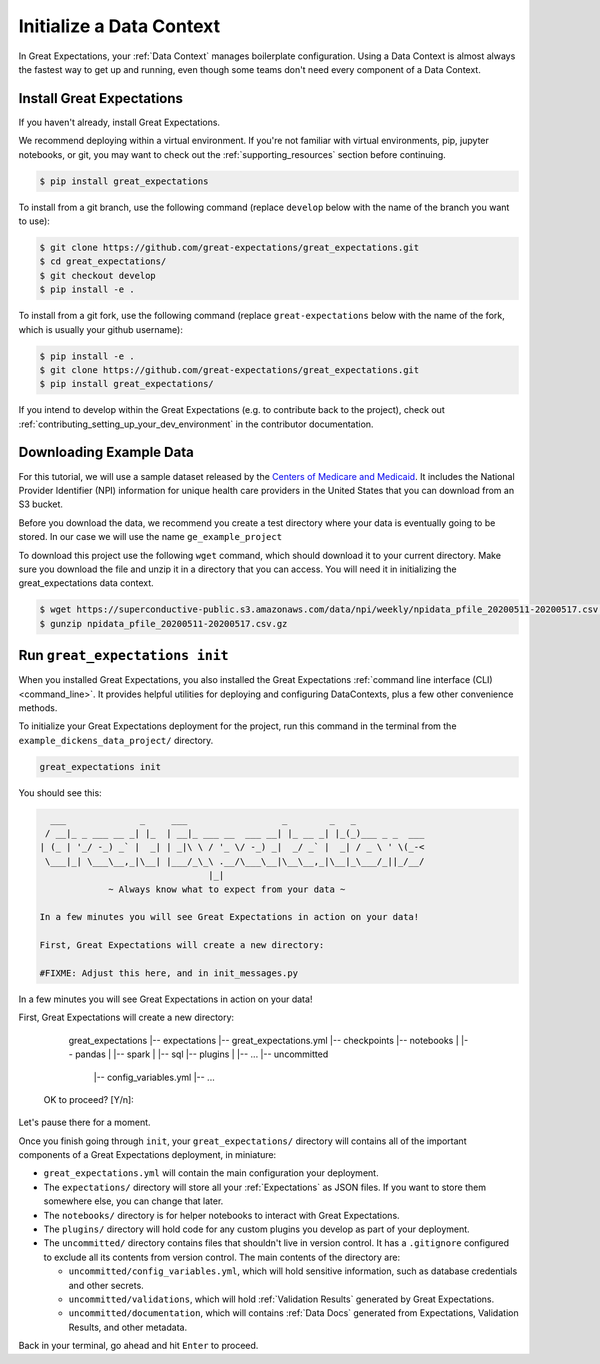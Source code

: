 .. _getting_started__initialize_a_data_context:

Initialize a Data Context
===============================================

In Great Expectations, your :ref:`Data Context` manages boilerplate configuration. Using a Data Context is almost always the fastest way to get up and running, even though some teams don't need every component of a Data Context.


Install Great Expectations
-----------------------------------------------

If you haven't already, install Great Expectations.

We recommend deploying within a virtual environment. If you're not familiar with virtual environments, pip, jupyter notebooks,
or git, you may want to check out the :ref:`supporting_resources` section before continuing.

.. raw:: html

   The command to install is especially great <a href="https://great-expectations-web-assets.s3.us-east-2.amazonaws.com/pip_install_great_expectations.png" target="_blank">if you're a Dickens fan</a>:
   <br/>
   <br/>

.. code-block:: bash

    $ pip install great_expectations

To install from a git branch, use the following command (replace ``develop`` below with the name of the branch you want to use):

.. code-block:: bash

    $ git clone https://github.com/great-expectations/great_expectations.git
    $ cd great_expectations/
    $ git checkout develop
    $ pip install -e .

To install from a git fork, use the following command (replace ``great-expectations`` below with the name of the fork, which is usually your github username):

.. code-block:: bash

    $ pip install -e .
    $ git clone https://github.com/great-expectations/great_expectations.git
    $ pip install great_expectations/

If you intend to develop within the Great Expectations (e.g. to contribute back to the project), check out :ref:`contributing_setting_up_your_dev_environment` in the contributor documentation.

Downloading Example Data
-----------------------------------------------
For this tutorial, we will use a sample dataset released by the `Centers of Medicare and Medicaid <https://www.cms.gov/Regulations-and-Guidance/Administrative-Simplification/NationalProvIdentStand/DataDissemination>`_.
It includes the National Provider Identifier (NPI) information for unique health care providers in the United States that you can download from an S3 bucket.

Before you download the data, we recommend you create a test directory where your data is eventually going to be stored. In our case we will use the name ``ge_example_project``

.. code-block:: bash
   $ mkdir ge_example_project
   $ cd ge_example_project
   $ mkdir data
   $ cd data

To download this project use the following ``wget`` command, which should download it to your current directory. Make sure you download the file and unzip it in a directory that you can access. You will need it in initializing the great_expectations data context.

.. code-block:: bash

    $ wget https://superconductive-public.s3.amazonaws.com/data/npi/weekly/npidata_pfile_20200511-20200517.csv.gz
    $ gunzip npidata_pfile_20200511-20200517.csv.gz


Run ``great_expectations init``
-----------------------------------------------

When you installed Great Expectations, you also installed the Great Expectations :ref:`command line interface (CLI) <command_line>`. It provides helpful utilities for deploying and configuring DataContexts, plus a few other convenience methods.

To initialize your Great Expectations deployment for the project, run this command in the terminal from the ``example_dickens_data_project/`` directory.

.. code-block:: bash

    great_expectations init


You should see this:

.. code-block::

      ___              _     ___                  _        _   _
     / __|_ _ ___ __ _| |_  | __|_ ___ __  ___ __| |_ __ _| |_(_)___ _ _  ___
    | (_ | '_/ -_) _` |  _| | _|\ \ / '_ \/ -_) _|  _/ _` |  _| / _ \ ' \(_-<
     \___|_| \___\__,_|\__| |___/_\_\ .__/\___\__|\__\__,_|\__|_\___/_||_/__/
                                    |_|
                 ~ Always know what to expect from your data ~

    In a few minutes you will see Great Expectations in action on your data!

    First, Great Expectations will create a new directory:

    #FIXME: Adjust this here, and in init_messages.py

In a few minutes you will see Great Expectations in action on your data!

First, Great Expectations will create a new directory:

        great_expectations
        |-- expectations
        |-- great_expectations.yml
        |-- checkpoints
        |-- notebooks
        |   |-- pandas
        |   |-- spark
        |   |-- sql
        |-- plugins
        |   |-- ...
        |-- uncommitted
            |-- config_variables.yml
            |-- ...

    OK to proceed? [Y/n]:

Let's pause there for a moment.

Once you finish going through ``init``, your ``great_expectations/`` directory will contains all of the important components of a Great Expectations deployment, in miniature:


* ``great_expectations.yml`` will contain the main configuration your deployment.
* The ``expectations/`` directory will store all your :ref:`Expectations` as JSON files. If you want to store them somewhere else, you can change that later.
* The ``notebooks/`` directory is for helper notebooks to interact with Great Expectations.
* The ``plugins/`` directory will hold code for any custom plugins you develop as part of your deployment.
* The ``uncommitted/`` directory contains files that shouldn't live in version control. It has a ``.gitignore`` configured to exclude all its contents from version control. The main contents of the directory are:

  * ``uncommitted/config_variables.yml``, which will hold sensitive information, such as database credentials and other secrets.
  * ``uncommitted/validations``, which will hold :ref:`Validation Results` generated by Great Expectations.
  * ``uncommitted/documentation``, which will contains :ref:`Data Docs` generated from Expectations, Validation Results, and other metadata.

Back in your terminal, go ahead and hit ``Enter`` to proceed.
